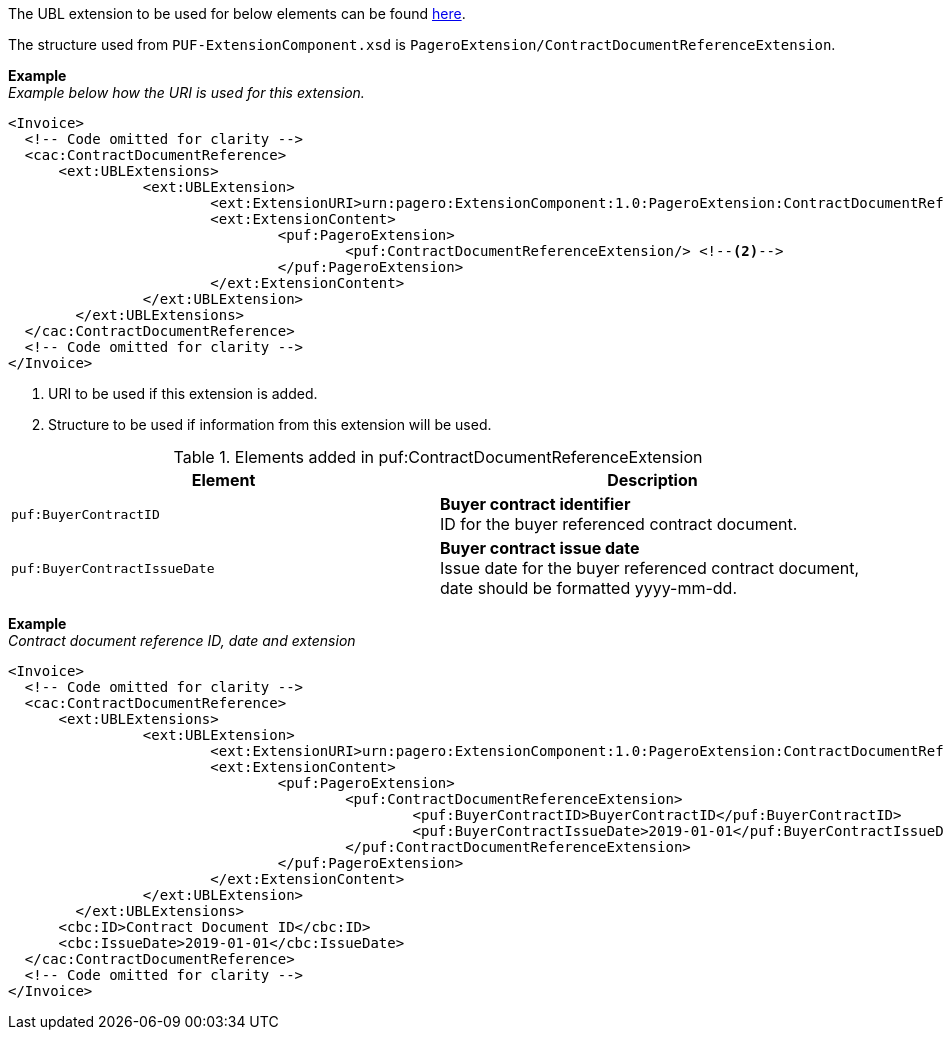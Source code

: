 The UBL extension to be used for below elements can be found <<_caccontractdocumentreference, here>>.

The structure used from `PUF-ExtensionComponent.xsd` is `PageroExtension/ContractDocumentReferenceExtension`.

*Example* +
_Example below how the URI is used for this extension._
[source,xml]
----
<Invoice>
  <!-- Code omitted for clarity -->
  <cac:ContractDocumentReference>
      <ext:UBLExtensions>
    		<ext:UBLExtension>
    			<ext:ExtensionURI>urn:pagero:ExtensionComponent:1.0:PageroExtension:ContractDocumentReferenceExtension</ext:ExtensionURI> <!--1-->
    			<ext:ExtensionContent>
    				<puf:PageroExtension>
    					<puf:ContractDocumentReferenceExtension/> <!--2-->
    				</puf:PageroExtension>
    			</ext:ExtensionContent>
    		</ext:UBLExtension>
    	</ext:UBLExtensions>
  </cac:ContractDocumentReference>
  <!-- Code omitted for clarity -->
</Invoice>
----
<1> URI to be used if this extension is added.
<2> Structure to be used if information from this extension will be used.

.Elements added in puf:ContractDocumentReferenceExtension
|===
|Element |Description

|`puf:BuyerContractID`
|**Buyer contract identifier** +
ID for the buyer referenced contract document.

|`puf:BuyerContractIssueDate`
|**Buyer contract issue date** +
Issue date for the buyer referenced contract document, date should be formatted yyyy-mm-dd.

|===

*Example* +
_Contract document reference ID, date and extension_
[source,xml]
----
<Invoice>
  <!-- Code omitted for clarity -->
  <cac:ContractDocumentReference>
      <ext:UBLExtensions>
    		<ext:UBLExtension>
    			<ext:ExtensionURI>urn:pagero:ExtensionComponent:1.0:PageroExtension:ContractDocumentReferenceExtension</ext:ExtensionURI>
    			<ext:ExtensionContent>
    				<puf:PageroExtension>
    					<puf:ContractDocumentReferenceExtension>
    						<puf:BuyerContractID>BuyerContractID</puf:BuyerContractID>
    						<puf:BuyerContractIssueDate>2019-01-01</puf:BuyerContractIssueDate>
    					</puf:ContractDocumentReferenceExtension>
    				</puf:PageroExtension>
    			</ext:ExtensionContent>
    		</ext:UBLExtension>
    	</ext:UBLExtensions>
      <cbc:ID>Contract Document ID</cbc:ID>
      <cbc:IssueDate>2019-01-01</cbc:IssueDate>
  </cac:ContractDocumentReference>
  <!-- Code omitted for clarity -->
</Invoice>
----
